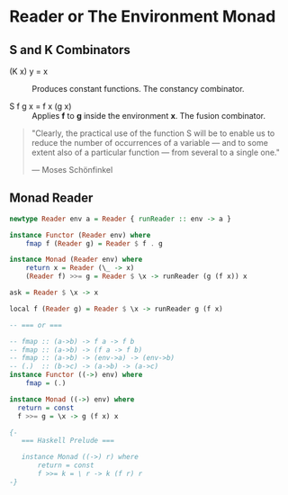 * Reader or The Environment Monad

** S and K Combinators

- (K x) y = x :: Produces constant functions. The constancy combinator.

- S f g x = f x (g x) :: Applies *f* to *g* inside the environment *x*. The fusion combinator.

#+begin_quote
  "Clearly, the practical use of the function S will be to enable us to reduce the number
  of occurrences of a variable — and to some extent also of a particular function — from
  several to a single one."

  — Moses Schönfinkel
#+end_quote

** Monad Reader

#+begin_src haskell
  newtype Reader env a = Reader { runReader :: env -> a }

  instance Functor (Reader env) where
      fmap f (Reader g) = Reader $ f . g

  instance Monad (Reader env) where
      return x = Reader (\_ -> x)
      (Reader f) >>= g = Reader $ \x -> runReader (g (f x)) x

  ask = Reader $ \x -> x

  local f (Reader g) = Reader $ \x -> runReader g (f x)

  -- === or ===

  -- fmap :: (a->b) -> f a -> f b
  -- fmap :: (a->b) -> (f a -> f b)
  -- fmap :: (a->b) -> (env->a) -> (env->b)
  -- (.)  :: (b->c) -> (a->b) -> (a->c)
  instance Functor ((->) env) where
      fmap = (.)

  instance Monad ((->) env) where
    return = const
    f >>= g = \x -> g (f x) x

  {- 
     === Haskell Prelude ===

     instance Monad ((->) r) where  
         return = const
         f >>= k = \ r -> k (f r) r
  -}
#+end_src
